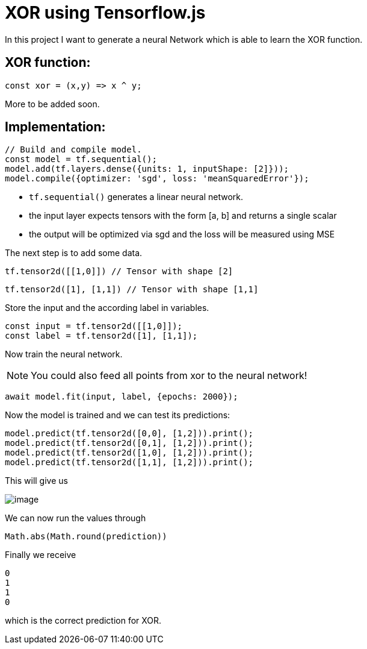 = XOR using Tensorflow.js
:icons: font
:icon-set: fa
:stem: latexmath
:source-highlighter: rouge
:experimental:
ifdef::env-github[]
:tip-caption: :bulb:
:note-caption: :information_source:
:important-caption: :heavy_exclamation_mark:
:caution-caption: :fire:
:warning-caption: :warning:
endif::[]

In this project I want to generate a neural Network which is able to learn the XOR function.

## XOR function:

```javascript
const xor = (x,y) => x ^ y;
```

More to be added soon.

## Implementation:

```javascript
// Build and compile model.
const model = tf.sequential();
model.add(tf.layers.dense({units: 1, inputShape: [2]}));
model.compile({optimizer: 'sgd', loss: 'meanSquaredError'});
```

* `tf.sequential()` generates a linear neural network.
* the input layer expects tensors with the form [a, b] and returns a single scalar
* the output will be optimized via sgd and the loss will be measured using MSE

The next step is to add some data. 

```javascript
tf.tensor2d([[1,0]]) // Tensor with shape [2]
```

```javascript
tf.tensor2d([1], [1,1]) // Tensor with shape [1,1]
```

Store the input and the according label in variables.

```javascript
const input = tf.tensor2d([[1,0]]);
const label = tf.tensor2d([1], [1,1]);
```

Now train the neural network. 

NOTE: You could also feed all points from xor to the neural network!

```javascript
await model.fit(input, label, {epochs: 2000});
```

Now the model is trained and we can test its predictions:

```javascript
model.predict(tf.tensor2d([0,0], [1,2])).print();
model.predict(tf.tensor2d([0,1], [1,2])).print();
model.predict(tf.tensor2d([1,0], [1,2])).print();
model.predict(tf.tensor2d([1,1], [1,2])).print();
```

This will give us 

image::https://raw.githubusercontent.com/MarcoSteinke/Machine-Learning-Concepts/main/tfjs/XOR/image.png[]

We can now run the values through

```javascript
Math.abs(Math.round(prediction))
```

Finally we receive

```javascript
0
1
1
0
```

which is the correct prediction for XOR.
